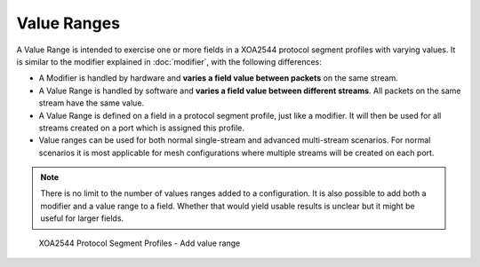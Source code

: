 Value Ranges
===============================

A Value Range is intended to exercise one or more fields in a XOA2544 protocol segment profiles with varying values. It is similar to the modifier explained in :doc:`modifier`, with the following differences:

* A Modifier is handled by hardware and **varies a field value between packets** on the same stream.

* A Value Range is handled by software and **varies a field value between different streams**. All packets on the same stream have the same value.

* A Value Range is defined on a field in a protocol segment profile, just like a modifier. It will then be used for all streams created on a port which is assigned this profile.

* Value ranges can be used for both normal single-stream and advanced multi-stream scenarios. For normal scenarios it is most applicable for mesh configurations where multiple streams will be created on each port.

.. note::
    
    There is no limit to the number of values ranges added to a configuration. It is also possible to add both a modifier and a value range to a field. Whether that would yield usable results is unclear but it might be useful for larger fields.

.. _psp_value_range:

.. figure:: ../../../../_static/xoa2544/reference/configurators/psp_value_range.png
    :width: 100%
    :alt: XOA2544 Protocol Segment Profiles - Add value range

    XOA2544 Protocol Segment Profiles - Add value range